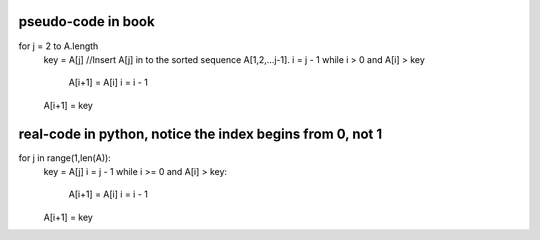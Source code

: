 pseudo-code in book
====
for j = 2 to A.length   
    key = A[j]
    //Insert A[j] in to the sorted sequence A[1,2,...j-1].
    i = j - 1
    while i > 0 and A[i] > key
        A[i+1] = A[i]
        i = i - 1
    A[i+1] = key

real-code in python, notice the index begins from 0, not 1
====
for j in range(1,len(A)):
    key = A[j]
    i = j - 1
    while i >= 0 and A[i] > key:
        A[i+1] = A[i]
        i = i - 1
    A[i+1] = key
